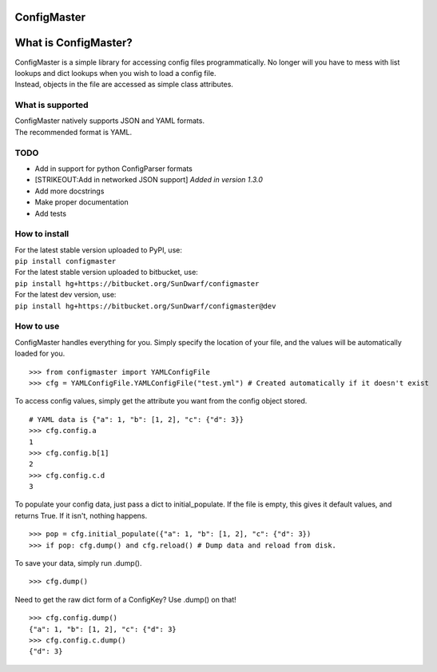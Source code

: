 ConfigMaster
------------

|Build Status|

What is ConfigMaster?
---------------------

| ConfigMaster is a simple library for accessing config files
  programmatically. No longer will you have to mess with list lookups
  and dict lookups when you wish to load a config file.
| Instead, objects in the file are accessed as simple class attributes.

What is supported
~~~~~~~~~~~~~~~~~

| ConfigMaster natively supports JSON and YAML formats.
| The recommended format is YAML.

TODO
~~~~

-  Add in support for python ConfigParser formats
-  [STRIKEOUT:Add in networked JSON support] *Added in version 1.3.0*
-  Add more docstrings
-  Make proper documentation
-  Add tests

How to install
~~~~~~~~~~~~~~

| For the latest stable version uploaded to PyPI, use:
| ``pip install configmaster``

| For the latest stable version uploaded to bitbucket, use:
| ``pip install hg+https://bitbucket.org/SunDwarf/configmaster``

| For the latest dev version, use:
| ``pip install hg+https://bitbucket.org/SunDwarf/configmaster@dev``

How to use
~~~~~~~~~~

ConfigMaster handles everything for you. Simply specify the location of
your file, and the values will be automatically loaded for you.

::

    >>> from configmaster import YAMLConfigFile  
    >>> cfg = YAMLConfigFile.YAMLConfigFile("test.yml") # Created automatically if it doesn't exist  

To access config values, simply get the attribute you want from the
config object stored.

::

    # YAML data is {"a": 1, "b": [1, 2], "c": {"d": 3}}  
    >>> cfg.config.a  
    1  
    >>> cfg.config.b[1]  
    2  
    >>> cfg.config.c.d  
    3    

To populate your config data, just pass a dict to initial\_populate. If
the file is empty, this gives it default values, and returns True. If it
isn't, nothing happens.

::

    >>> pop = cfg.initial_populate({"a": 1, "b": [1, 2], "c": {"d": 3})
    >>> if pop: cfg.dump() and cfg.reload() # Dump data and reload from disk.

To save your data, simply run .dump().

::

    >>> cfg.dump()

Need to get the raw dict form of a ConfigKey? Use .dump() on that!

::

    >>> cfg.config.dump()
    {"a": 1, "b": [1, 2], "c": {"d": 3}
    >>> cfg.config.c.dump()
    {"d": 3}

.. |Build Status| image:: https://drone.io/bitbucket.org/SunDwarf/configmaster/status.png
   :target: https://drone.io/bitbucket.org/SunDwarf/configmaster/latest
